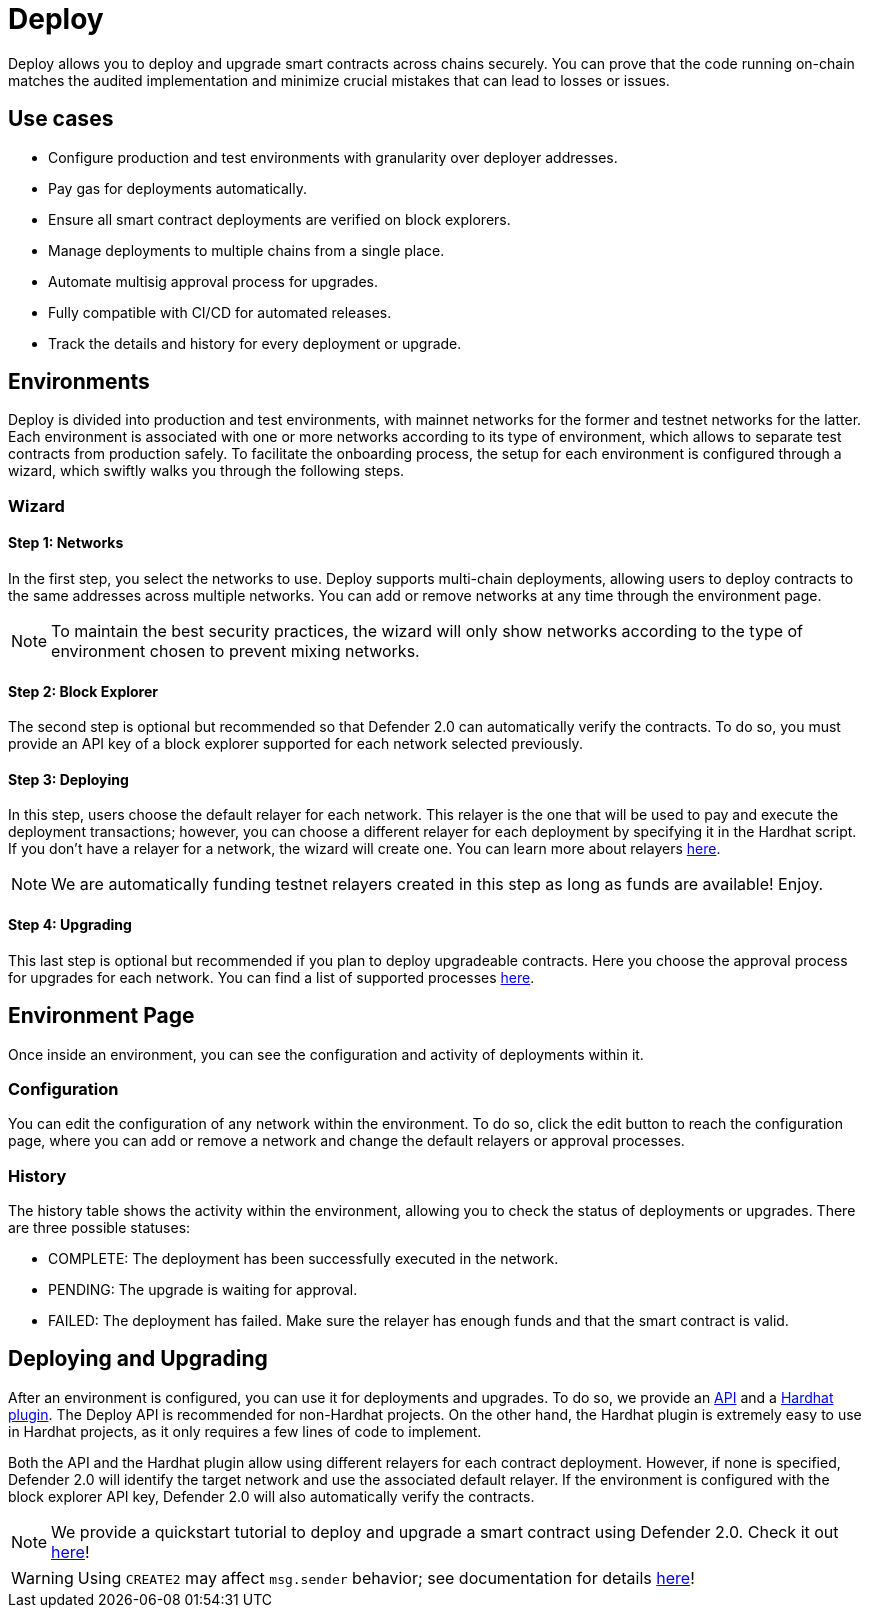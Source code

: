 [[deploy]]
= Deploy

Deploy allows you to deploy and upgrade smart contracts across chains securely. You can prove that the code running on-chain matches the audited implementation and minimize crucial mistakes that can lead to losses or issues.

[[use-cases]]
== Use cases

* Configure production and test environments with granularity over deployer addresses.
* Pay gas for deployments automatically.
* Ensure all smart contract deployments are verified on block explorers.
* Manage deployments to multiple chains from a single place.
* Automate multisig approval process for upgrades.
* Fully compatible with CI/CD for automated releases.
* Track the details and history for every deployment or upgrade.

[[environments]]
== Environments

Deploy is divided into production and test environments, with mainnet networks for the former and testnet networks for the latter. Each environment is associated with one or more networks according to its type of environment, which allows to separate test contracts from production safely. To facilitate the onboarding process, the setup for each environment is configured through a wizard, which swiftly walks you through the following steps.

[[wizard]]
=== Wizard

[[wizard-1]]
==== Step 1: Networks

In the first step, you select the networks to use. Deploy supports multi-chain deployments, allowing users to deploy contracts to the same addresses across multiple networks. You can add or remove networks at any time through the environment page.

NOTE: To maintain the best security practices, the wizard will only show networks according to the type of environment chosen to prevent mixing networks.

[[wizard-2]]
==== Step 2: Block Explorer

The second step is optional but recommended so that Defender 2.0 can automatically verify the contracts. To do so, you must provide an API key of a block explorer supported for each network selected previously.

[[wizard-3]]
==== Step 3: Deploying

In this step, users choose the default relayer for each network. This relayer is the one that will be used to pay and execute the deployment transactions; however, you can choose a different relayer for each deployment by specifying it in the Hardhat script. If you don't have a relayer for a network, the wizard will create one. You can learn more about relayers xref:manage.adoc#relayers[here].

NOTE: We are automatically funding testnet relayers created in this step as long as funds are available! Enjoy.

// NOTE: Interested in deploying a series of contracts with different relayers? Check out our xref:guide/deploy-multiple-relayers.adoc[guide].

[[wizard-4]]
==== Step 4: Upgrading

This last step is optional but recommended if you plan to deploy upgradeable contracts. Here you choose the approval process for upgrades for each network. You can find a list of supported processes xref:manage.adoc#approval-processes[here].

[[wizard-5]]

[[environment]]
== Environment Page

Once inside an environment, you can see the configuration and activity of deployments within it.

[[environment-1]]

[[configuration]]
=== Configuration

You can edit the configuration of any network within the environment. To do so, click the edit button to reach the configuration page, where you can add or remove a network and change the default relayers or approval processes.

[[history]]
=== History

The history table shows the activity within the environment, allowing you to check the status of deployments or upgrades. There are three possible statuses:

* COMPLETE: The deployment has been successfully executed in the network.
* PENDING: The upgrade is waiting for approval.
* FAILED: The deployment has failed. Make sure the relayer has enough funds and that the smart contract is valid.

[[deployments]]
== Deploying and Upgrading

After an environment is configured, you can use it for deployments and upgrades. To do so, we provide an https://www.npmjs.com/package/@openzeppelin/defender-sdk-deploy-client[API, window=_blank] and a https://www.npmjs.com/package/@openzeppelin/hardhat-upgrades[Hardhat plugin, window=_blank]. The Deploy API is recommended for non-Hardhat projects. On the other hand, the Hardhat plugin is extremely easy to use in Hardhat projects, as it only requires a few lines of code to implement.

Both the API and the Hardhat plugin allow using different relayers for each contract deployment. However, if none is specified, Defender 2.0 will identify the target network and use the associated default relayer. If the environment is configured with the block explorer API key, Defender 2.0 will also automatically verify the contracts.

NOTE: We provide a quickstart tutorial to deploy and upgrade a smart contract using Defender 2.0. Check it out xref:tutorial/deploy.adoc[here]!

WARNING: Using `CREATE2` may affect `msg.sender` behavior; see documentation for details xref:tutorial/deploy.adoc#deploy-caveat[here]!